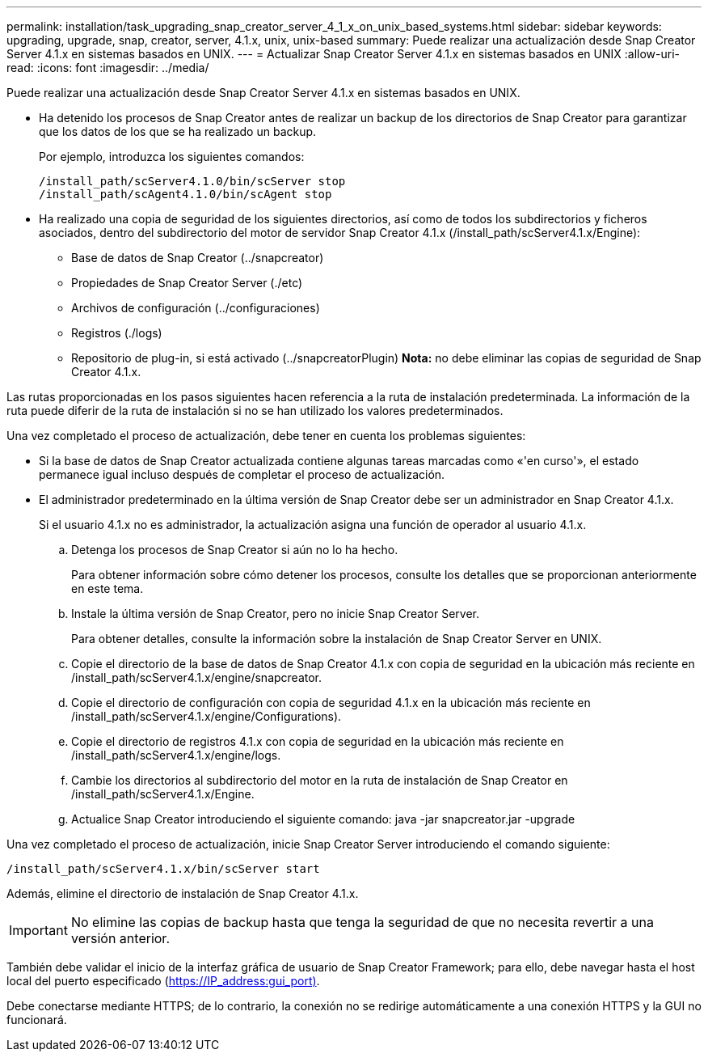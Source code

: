 ---
permalink: installation/task_upgrading_snap_creator_server_4_1_x_on_unix_based_systems.html 
sidebar: sidebar 
keywords: upgrading, upgrade, snap, creator, server, 4.1.x, unix, unix-based 
summary: Puede realizar una actualización desde Snap Creator Server 4.1.x en sistemas basados en UNIX. 
---
= Actualizar Snap Creator Server 4.1.x en sistemas basados en UNIX
:allow-uri-read: 
:icons: font
:imagesdir: ../media/


[role="lead"]
Puede realizar una actualización desde Snap Creator Server 4.1.x en sistemas basados en UNIX.

* Ha detenido los procesos de Snap Creator antes de realizar un backup de los directorios de Snap Creator para garantizar que los datos de los que se ha realizado un backup.
+
Por ejemplo, introduzca los siguientes comandos:

+
[listing]
----
/install_path/scServer4.1.0/bin/scServer stop
/install_path/scAgent4.1.0/bin/scAgent stop
----
* Ha realizado una copia de seguridad de los siguientes directorios, así como de todos los subdirectorios y ficheros asociados, dentro del subdirectorio del motor de servidor Snap Creator 4.1.x (/install_path/scServer4.1.x/Engine):
+
** Base de datos de Snap Creator (../snapcreator)
** Propiedades de Snap Creator Server (./etc)
** Archivos de configuración (../configuraciones)
** Registros (./logs)
** Repositorio de plug-in, si está activado (../snapcreatorPlugin) *Nota:* no debe eliminar las copias de seguridad de Snap Creator 4.1.x.




Las rutas proporcionadas en los pasos siguientes hacen referencia a la ruta de instalación predeterminada. La información de la ruta puede diferir de la ruta de instalación si no se han utilizado los valores predeterminados.

Una vez completado el proceso de actualización, debe tener en cuenta los problemas siguientes:

* Si la base de datos de Snap Creator actualizada contiene algunas tareas marcadas como «'en curso'», el estado permanece igual incluso después de completar el proceso de actualización.
* El administrador predeterminado en la última versión de Snap Creator debe ser un administrador en Snap Creator 4.1.x.
+
Si el usuario 4.1.x no es administrador, la actualización asigna una función de operador al usuario 4.1.x.

+
.. Detenga los procesos de Snap Creator si aún no lo ha hecho.
+
Para obtener información sobre cómo detener los procesos, consulte los detalles que se proporcionan anteriormente en este tema.

.. Instale la última versión de Snap Creator, pero no inicie Snap Creator Server.
+
Para obtener detalles, consulte la información sobre la instalación de Snap Creator Server en UNIX.

.. Copie el directorio de la base de datos de Snap Creator 4.1.x con copia de seguridad en la ubicación más reciente en /install_path/scServer4.1.x/engine/snapcreator.
.. Copie el directorio de configuración con copia de seguridad 4.1.x en la ubicación más reciente en /install_path/scServer4.1.x/engine/Configurations).
.. Copie el directorio de registros 4.1.x con copia de seguridad en la ubicación más reciente en /install_path/scServer4.1.x/engine/logs.
.. Cambie los directorios al subdirectorio del motor en la ruta de instalación de Snap Creator en /install_path/scServer4.1.x/Engine.
.. Actualice Snap Creator introduciendo el siguiente comando: java -jar snapcreator.jar -upgrade




Una vez completado el proceso de actualización, inicie Snap Creator Server introduciendo el comando siguiente:

[listing]
----
/install_path/scServer4.1.x/bin/scServer start
----
Además, elimine el directorio de instalación de Snap Creator 4.1.x.


IMPORTANT: No elimine las copias de backup hasta que tenga la seguridad de que no necesita revertir a una versión anterior.

También debe validar el inicio de la interfaz gráfica de usuario de Snap Creator Framework; para ello, debe navegar hasta el host local del puerto especificado (https://IP_address:gui_port)[].

Debe conectarse mediante HTTPS; de lo contrario, la conexión no se redirige automáticamente a una conexión HTTPS y la GUI no funcionará.
